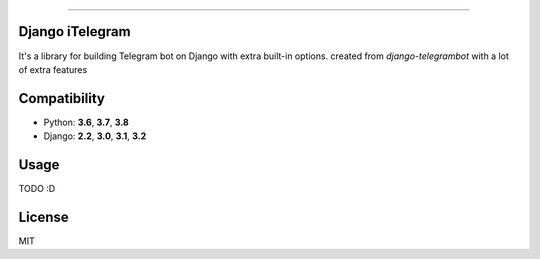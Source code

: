 .. image:: https://img.shields.io/github/license/YazdanRa/django-itelegram.svg
   :target: https://github.com/YazdanRa/django-itelegram/blob/master/LICENSE

.. image:: https://img.shields.io/badge/code%20style-black-000000.svg
    :target: https://github.com/psf/black

-------


Django iTelegram
=================

It's a library for building Telegram bot on Django with extra built-in options.
created from `django-telegrambot` with a lot of extra features


Compatibility
=============

- Python: **3.6**, **3.7**, **3.8**
- Django: **2.2**, **3.0**, **3.1**, **3.2**


Usage
=====

TODO :D


License
=======

MIT

.. _`django-telegrambot`: https://pypi.org/project/django-telegrambot/
